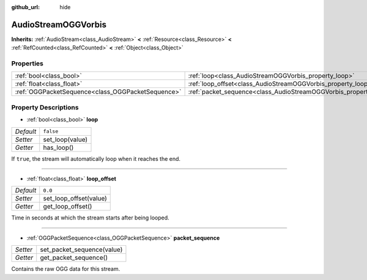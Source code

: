 :github_url: hide

.. Generated automatically by doc/tools/make_rst.py in Godot's source tree.
.. DO NOT EDIT THIS FILE, but the AudioStreamOGGVorbis.xml source instead.
.. The source is found in doc/classes or modules/<name>/doc_classes.

.. _class_AudioStreamOGGVorbis:

AudioStreamOGGVorbis
====================

**Inherits:** :ref:`AudioStream<class_AudioStream>` **<** :ref:`Resource<class_Resource>` **<** :ref:`RefCounted<class_RefCounted>` **<** :ref:`Object<class_Object>`



Properties
----------

+---------------------------------------------------+-----------------------------------------------------------------------------+-----------+
| :ref:`bool<class_bool>`                           | :ref:`loop<class_AudioStreamOGGVorbis_property_loop>`                       | ``false`` |
+---------------------------------------------------+-----------------------------------------------------------------------------+-----------+
| :ref:`float<class_float>`                         | :ref:`loop_offset<class_AudioStreamOGGVorbis_property_loop_offset>`         | ``0.0``   |
+---------------------------------------------------+-----------------------------------------------------------------------------+-----------+
| :ref:`OGGPacketSequence<class_OGGPacketSequence>` | :ref:`packet_sequence<class_AudioStreamOGGVorbis_property_packet_sequence>` |           |
+---------------------------------------------------+-----------------------------------------------------------------------------+-----------+

Property Descriptions
---------------------

.. _class_AudioStreamOGGVorbis_property_loop:

- :ref:`bool<class_bool>` **loop**

+-----------+-----------------+
| *Default* | ``false``       |
+-----------+-----------------+
| *Setter*  | set_loop(value) |
+-----------+-----------------+
| *Getter*  | has_loop()      |
+-----------+-----------------+

If ``true``, the stream will automatically loop when it reaches the end.

----

.. _class_AudioStreamOGGVorbis_property_loop_offset:

- :ref:`float<class_float>` **loop_offset**

+-----------+------------------------+
| *Default* | ``0.0``                |
+-----------+------------------------+
| *Setter*  | set_loop_offset(value) |
+-----------+------------------------+
| *Getter*  | get_loop_offset()      |
+-----------+------------------------+

Time in seconds at which the stream starts after being looped.

----

.. _class_AudioStreamOGGVorbis_property_packet_sequence:

- :ref:`OGGPacketSequence<class_OGGPacketSequence>` **packet_sequence**

+----------+----------------------------+
| *Setter* | set_packet_sequence(value) |
+----------+----------------------------+
| *Getter* | get_packet_sequence()      |
+----------+----------------------------+

Contains the raw OGG data for this stream.

.. |virtual| replace:: :abbr:`virtual (This method should typically be overridden by the user to have any effect.)`
.. |const| replace:: :abbr:`const (This method has no side effects. It doesn't modify any of the instance's member variables.)`
.. |vararg| replace:: :abbr:`vararg (This method accepts any number of arguments after the ones described here.)`
.. |constructor| replace:: :abbr:`constructor (This method is used to construct a type.)`
.. |static| replace:: :abbr:`static (This method doesn't need an instance to be called, so it can be called directly using the class name.)`
.. |operator| replace:: :abbr:`operator (This method describes a valid operator to use with this type as left-hand operand.)`

